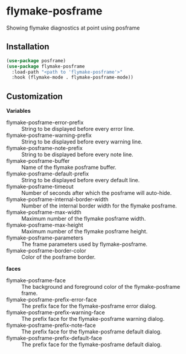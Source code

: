 * flymake-posframe

Showing flymake diagnostics at point using posframe

[[file:screenshot/flymake-posframe.gif]]

** Installation

#+BEGIN_SRC emacs-lisp
(use-package posframe)
(use-package flymake-posframe
  :load-path "<path to 'flymake-posframe'>"
  :hook (flymake-mode . flymake-posframe-mode))
#+END_SRC

** Customization

*Variables*

- flymake-posframe-error-prefix :: String to be displayed before every error line.
- flymake-posframe-warning-prefix :: String to be displayed before every warning line.
- flymake-posframe-note-prefix :: String to be displayed before every note line.
- flymake-posframe-buffer :: Name of the flymake posframe buffer.
- flymake-posframe-default-prefix :: String to be displayed before every default line.
- flymake-posframe-timeout :: Number of seconds after which the posframe will auto-hide.
- flymake-posframe-internal-border-width :: Number of the internal border width for the flymake posframe.
- flymake-posframe-max-width :: Maximum number of the flymake posframe width.
- flymake-posframe-max-height :: Maximum number of the flymake posframe height.
- flymake-posframe-parameters :: The frame parameters used by flymake-posframe.
- flymake-posframe-border-color :: Color of the posframe border.

*faces*

- flymake-posframe-face :: The background and foreground color of the flymake-posframe frame.
- flymake-posframe-prefix-error-face :: The prefix face for the flymake-posframe error dialog.
- flymake-posframe-prefix-warning-face :: The prefix face for the flymake-posframe warning dialog.
- flymake-posframe-prefix-note-face :: The prefix face for the flymake-posframe default dialog.
- flymake-posframe-prefix-default-face :: The prefix face for the flymake-posframe default dialog.
